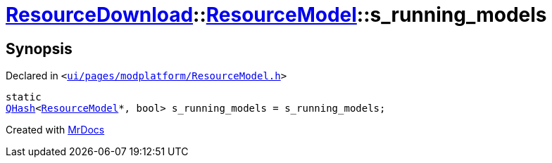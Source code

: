 [#ResourceDownload-ResourceModel-s_running_models]
= xref:ResourceDownload.adoc[ResourceDownload]::xref:ResourceDownload/ResourceModel.adoc[ResourceModel]::s&lowbar;running&lowbar;models
:relfileprefix: ../../
:mrdocs:


== Synopsis

Declared in `&lt;https://github.com/PrismLauncher/PrismLauncher/blob/develop/launcher/ui/pages/modplatform/ResourceModel.h#L159[ui&sol;pages&sol;modplatform&sol;ResourceModel&period;h]&gt;`

[source,cpp,subs="verbatim,replacements,macros,-callouts"]
----
static
xref:QHash.adoc[QHash]&lt;xref:ResourceDownload/ResourceModel.adoc[ResourceModel]*, bool&gt; s&lowbar;running&lowbar;models = s&lowbar;running&lowbar;models;
----



[.small]#Created with https://www.mrdocs.com[MrDocs]#
